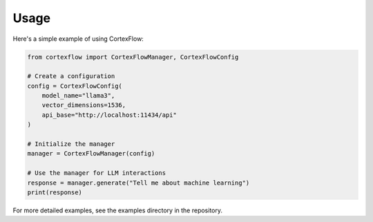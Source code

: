 Usage
=====

Here's a simple example of using CortexFlow:

.. code-block:: python

   from cortexflow import CortexFlowManager, CortexFlowConfig

   # Create a configuration
   config = CortexFlowConfig(
       model_name="llama3",
       vector_dimensions=1536,
       api_base="http://localhost:11434/api"
   )

   # Initialize the manager
   manager = CortexFlowManager(config)

   # Use the manager for LLM interactions
   response = manager.generate("Tell me about machine learning")
   print(response)

For more detailed examples, see the examples directory in the repository. 